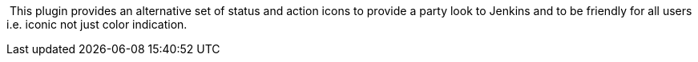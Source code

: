  This plugin provides an alternative set of status and action icons to
provide a party look to Jenkins and to be friendly for all users i.e.
iconic not just color indication.
